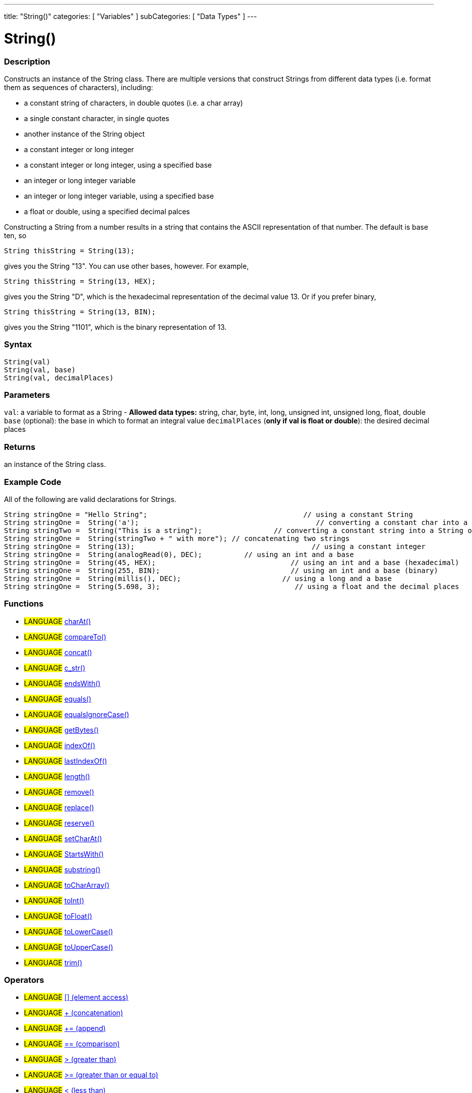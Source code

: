 ﻿---
title: "String()"
categories: [ "Variables" ]
subCategories: [ "Data Types" ]
---

:source-highlighter: pygments
:pygments-style: arduino



= String()


// OVERVIEW SECTION STARTS
[#overview]
--

[float]
=== Description
Constructs an instance of the String class. There are multiple versions that construct Strings from different data types (i.e. format them as sequences of characters), including:

* a constant string of characters, in double quotes (i.e. a char array)
* a single constant character, in single quotes
* another instance of the String object
* a constant integer or long integer
* a constant integer or long integer, using a specified base
* an integer or long integer variable
* an integer or long integer variable, using a specified base
* a float or double, using a specified decimal palces

Constructing a String from a number results in a string that contains the ASCII representation of that number. The default is base ten, so
[source,arduino]
----
String thisString = String(13);
----
gives you the String "13". You can use other bases, however. For example,


[source,arduino]
----
String thisString = String(13, HEX);
----

gives you the String "D", which is the hexadecimal representation of the decimal value 13. Or if you prefer binary,

[source,arduino]
----
String thisString = String(13, BIN);
----

gives you the String "1101", which is the binary representation of 13.
[%hardbreaks]


[float]
=== Syntax
[source,arduino]
----
String(val)
String(val, base)
String(val, decimalPlaces)
----

[float]
=== Parameters
`val`:  a variable to format as a String - *Allowed data types:* string, char, byte, int, long, unsigned int, unsigned long, float, double +
`base` (optional): the base in which to format an integral value
`decimalPlaces` (*only if val is float or double*): the desired decimal places

[float]
=== Returns
an instance of the String class.

--
// OVERVIEW SECTION ENDS



// HOW TO USE SECTION STARTS
[#howtouse]
--

[float]
=== Example Code
All of the following are valid declarations for Strings.
[source,arduino]
----
String stringOne = "Hello String";                                     // using a constant String
String stringOne =  String('a');                                          // converting a constant char into a String
String stringTwo =  String("This is a string");                 // converting a constant string into a String object
String stringOne =  String(stringTwo + " with more"); // concatenating two strings
String stringOne =  String(13);                                          // using a constant integer
String stringOne =  String(analogRead(0), DEC);          // using an int and a base
String stringOne =  String(45, HEX);                                // using an int and a base (hexadecimal)
String stringOne =  String(255, BIN);                               // using an int and a base (binary)
String stringOne =  String(millis(), DEC);                        // using a long and a base
String stringOne =  String(5.698, 3);                                // using a float and the decimal places
----

--
// HOW TO USE SECTION ENDS


[float]
=== Functions

[role="language"]
* #LANGUAGE# link:../string/functions/charat[charAt()]
* #LANGUAGE# link:../string/functions/compareto[compareTo()]
* #LANGUAGE# link:../string/functions/concat[concat()]
* #LANGUAGE# link:../string/functions/c_str[c_str()]
* #LANGUAGE# link:../string/functions/endswith[endsWith()]
* #LANGUAGE# link:../string/functions/equals[equals()]
* #LANGUAGE# link:../string/functions/equalsignorecase[equalsIgnoreCase()]
* #LANGUAGE# link:../string/functions/getbytes[getBytes()]
* #LANGUAGE# link:../string/functions/indexof[indexOf()]
* #LANGUAGE# link:../string/functions/lastindexof[lastIndexOf()]
* #LANGUAGE# link:../string/functions/length[length()]
* #LANGUAGE# link:../string/functions/remove[remove()]
* #LANGUAGE# link:../string/functions/replace[replace()]
* #LANGUAGE# link:../string/functions/reserve[reserve()]
* #LANGUAGE# link:../string/functions/setcharat[setCharAt()]
* #LANGUAGE# link:../string/functions/startswith[StartsWith()]
* #LANGUAGE# link:../string/functions/substring[substring()]
* #LANGUAGE# link:../string/functions/tochararray[toCharArray()]
* #LANGUAGE# link:../string/functions/toint[toInt()]
* #LANGUAGE# link:../string/functions/tofloat[toFloat()]
* #LANGUAGE# link:../string/functions/tolowercase[toLowerCase()]
* #LANGUAGE# link:../string/functions/touppercase[toUpperCase()]
* #LANGUAGE# link:../string/functions/trim[trim()]

[float]
=== Operators

[role="language"]
* #LANGUAGE# link:../string/operators/elementaccess[[\] (element access)]
* #LANGUAGE# link:../string/operators/concatenation[+ (concatenation)]
* #LANGUAGE# link:../string/operators/append[+= (append)]
* #LANGUAGE# link:../string/operators/comparison[== (comparison)]
* #LANGUAGE# link:../string/operators/greaterthan[> (greater than)]
* #LANGUAGE# link:../string/operators/greaterthanorequalto[>= (greater than or equal to)]
* #LANGUAGE# link:../string/operators/lessthan[< (less than)]
* #LANGUAGE# link:../string/operators/lessthanorequalto[\<= (less than or equal to)]
* #LANGUAGE# link:../string/operators/differentfrom[!= (different from)]

[role="example"]
* #EXAMPLE# link: https://www.arduino.cc/en/Tutorial/BuiltInExamples#strings[Built-in String Tutorials]


// SEE ALSO SECTION STARTS
[#see_also]
--

[float]
=== See also

[role="language"]

--
// SEE ALSO SECTION ENDS